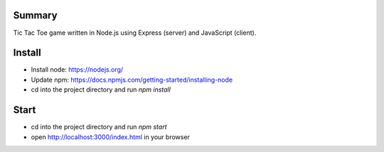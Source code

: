Summary
======

Tic Tac Toe game written in Node.js using Express (server) and JavaScript (client).

Install
=======================

* Install node: https://nodejs.org/
* Update npm: https://docs.npmjs.com/getting-started/installing-node
* cd into the project directory and run `npm install`

Start
=====

* cd into the project directory and run `npm start`
* open http://localhost:3000/index.html in your browser
